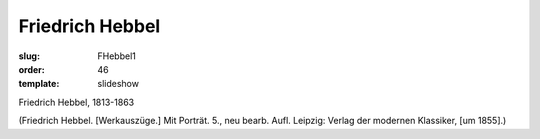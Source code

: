Friedrich Hebbel
================

:slug: FHebbel1
:order: 46
:template: slideshow

Friedrich Hebbel, 1813-1863

.. class:: source

  (Friedrich Hebbel. [Werkauszüge.] Mit Porträt. 5., neu bearb. Aufl. Leipzig: Verlag der modernen Klassiker, [um 1855].)
